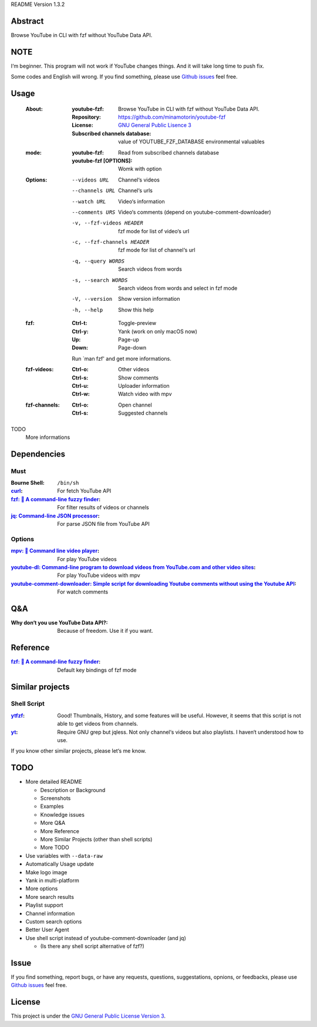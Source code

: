 README Version 1.3.2

Abstract
########

Browse YouTube in CLI with fzf without YouTube Data API.

NOTE
####

I‘m beginner. This program will not work if YouTube changes things. And it will take long time to push fix.

Some codes and English will wrong. If you find something, please use `Github issues <https://github.com/minamotorin/youtube-fzf/issues>`_ feel free.

Usage
#####

  :About:
    :youtube-fzf:
      Browse YouTube in CLI with fzf without YouTube Data API.
    :Repository:
      https://github.com/minamotorin/youtube-fzf
    :License:
      `GNU General Public Lisence 3 <https://www.gnu.org/licenses/gpl-3.0.html>`_
    :Subscribed channels database:
      value of YOUTUBE_FZF_DATABASE environmental valuables
    
  :mode:
    :youtube-fzf:
      Read from subscribed channels database
    :youtube-fzf [OPTIONS]:
      Womk with option

  :Options:
    --videos URL			Channel‘s videos
    --channels URL		Channel‘s urls
    --watch URL			Video‘s information
    --comments URS		Video‘s comments (depend on youtube-comment-downloader)
    -v, --fzf-videos HEADER	fzf mode for list of video‘s url
    -c, --fzf-channels HEADER	fzf mode for list of channel‘s url
    -q, --query WORDS		Search videos from words
    -s, --search WORDS		Search videos from words and select in fzf mode
    -V, --version			Show version information
    -h, --help			Show this help
  
  :fzf:
    :Ctrl-t:
      Toggle-preview
    :Ctrl-y:
      Yank (work on only macOS now)
    :Up:
      Page-up
    :Down:
      Page-down
      
    Run \`man fzf' and get more informations.

  :fzf-videos:
    :Ctrl-o:
      Other videos
    :Ctrl-s:
      Show comments
    :Ctrl-u:
      Uploader information
    :Ctrl-w:
      Watch video with mpv

  :fzf-channels:
    :Ctrl-o:
      Open channel
    :Ctrl-s:
      Suggested channels

TODO
  More informations

Dependencies
############

Must
****

:Bourne Shell:
  ``/bin/sh``

:`curl <https\://curl.se/>`_:
  For fetch YouTube API

:`fzf\: 🌸 A command-line fuzzy finder <https\://github.com/junegunn/fzf>`_:
  For filter results of videos or channels

:`jq\: Command-line JSON processor <https\://stedolan.github.io/jq/>`_:
  For parse JSON file from YouTube API

Options
*******

:`mpv\: 🎥 Command line video player <https\://mpv.io/>`_:
  For play YouTube videos

:`youtube-dl\: Command-line program to download videos from YouTube.com and other video sites <https\://youtube-dl.org/>`_:
  For play YouTube videos with mpv

:`youtube-comment-downloader\: Simple script for downloading Youtube comments without using the Youtube API <https\://github.com/egbertbouman/youtube-comment-downloader>`_:
  For watch comments

Q&A
###

:Why don‘t you use YouTube Data API?:
  Because of freedom. Use it if you want.

Reference
#########

:`fzf\: 🌸 A command-line fuzzy finder <https\://github.com/junegunn/fzf>`_:
  Default key bindings of fzf mode

Similar projects
################

Shell Script
************

:`ytfzf <https\://github.com/pystardust/ytfzf>`_:
  Good! Thumbnails, History, and some features will be useful. However, it seems that this script is not able to get videos from channels.

:`yt <https\://github.com/sayan01/scripts/blob/master/yt>`_:
  Require GNU grep but jqless. Not only channel‘s videos but also playlists. I haven‘t understood how to use.

If you know other similar projects, please let‘s me know.

TODO
####

- More detailed README

  - Description or Background
  - Screenshots
  - Examples
  - Knowledge issues
  - More Q&A
  - More Reference
  - More Similar Projects (other than shell scripts)
  - More TODO
  
- Use variables with ``--data-raw``
- Automatically Usage update
- Make logo image
- Yank in multi-platform
- More options
- More search results
- Playlist support
- Channel information
- Custom search options
- Better User Agent
- Use shell script instead of youtube-comment-downloader (and jq)

  - (Is there any shell script alternative of fzf?)

Issue
#####

If you find something, report bugs, or have any requests, questions, suggestations, opnions, or feedbacks, please use `Github issues <https://github.com/minamotorin/youtube-fzf/issues>`_ feel free.

License
#######

This project is under the `GNU General Public License Version 3 <https://www.gnu.org/licenses/gpl-3.0.html>`_.
